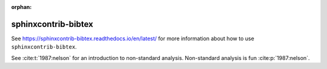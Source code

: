 :orphan:

sphinxcontrib-bibtex
====================

See https://sphinxcontrib-bibtex.readthedocs.io/en/latest/ for more information about how to use ``sphinxcontrib-bibtex``.

See :cite:t:`1987:nelson` for an introduction to non-standard analysis.
Non-standard analysis is fun :cite:p:`1987:nelson`.

.. bibliography::
